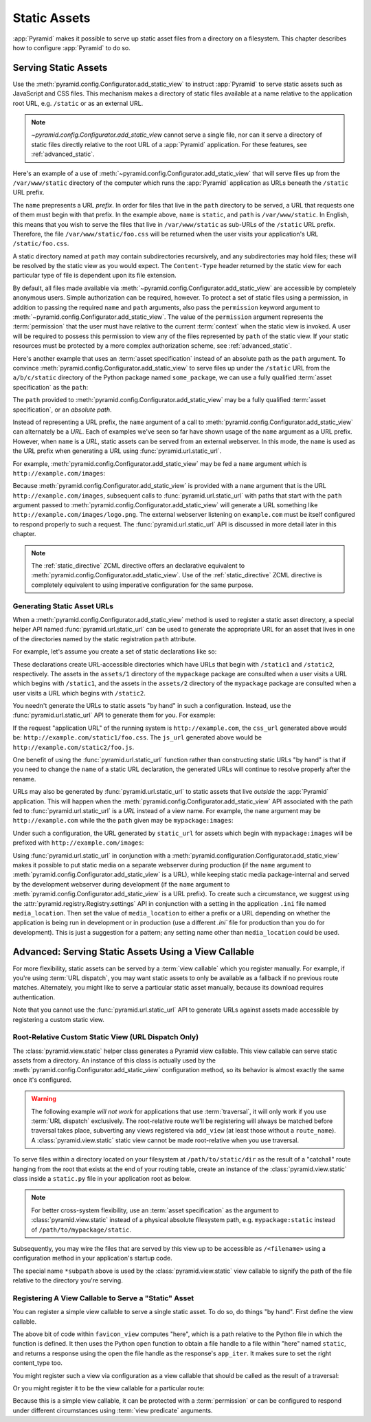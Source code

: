 Static Assets
=============

:app:`Pyramid` makes it possible to serve up static asset files from a
directory on a filesystem.  This chapter describes how to configure
:app:`Pyramid` to do so.

.. index::
   single: add_static_view

.. _static_assets_section:

Serving Static Assets
---------------------

Use the :meth:`pyramid.config.Configurator.add_static_view` to instruct
:app:`Pyramid` to serve static assets such as JavaScript and CSS files. This
mechanism makes a directory of static files available at a name relative to
the application root URL, e.g. ``/static`` or as an external URL.

.. note:: `~pyramid.config.Configurator.add_static_view` cannot serve a
   single file, nor can it serve a directory of static files directly
   relative to the root URL of a :app:`Pyramid` application.  For these
   features, see :ref:`advanced_static`.

Here's an example of a use of
:meth:`~pyramid.config.Configurator.add_static_view` that will serve files up
from the ``/var/www/static`` directory of the computer which runs the
:app:`Pyramid` application as URLs beneath the ``/static`` URL prefix.

.. code-block:: python
   :linenos:

   # config is an instance of pyramid.config.Configurator
   config.add_static_view(name='static', path='/var/www/static')

The ``name`` prepresents a URL *prefix*.  In order for files that live in the
``path`` directory to be served, a URL that requests one of them must begin
with that prefix.  In the example above, ``name`` is ``static``, and ``path``
is ``/var/www/static``.  In English, this means that you wish to serve the
files that live in ``/var/www/static`` as sub-URLs of the ``/static`` URL
prefix.  Therefore, the file ``/var/www/static/foo.css`` will be returned
when the user visits your application's URL ``/static/foo.css``.

A static directory named at ``path`` may contain subdirectories recursively,
and any subdirectories may hold files; these will be resolved by the static
view as you would expect.  The ``Content-Type`` header returned by the static
view for each particular type of file is dependent upon its file extension.

By default, all files made available via
:meth:`~pyramid.config.Configurator.add_static_view` are accessible by
completely anonymous users.  Simple authorization can be required, however.
To protect a set of static files using a permission, in addition to passing
the required ``name`` and ``path`` arguments, also pass the ``permission``
keyword argument to :meth:`~pyramid.config.Configurator.add_static_view`.
The value of the ``permission`` argument represents the :term:`permission`
that the user must have relative to the current :term:`context` when the
static view is invoked.  A user will be required to possess this permission
to view any of the files represented by ``path`` of the static view.  If your
static resources must be protected by a more complex authorization scheme,
see :ref:`advanced_static`.

Here's another example that uses an :term:`asset specification` instead of an
absolute path as the ``path`` argument.  To convince
:meth:`pyramid.config.Configurator.add_static_view` to serve files up under
the ``/static`` URL from the ``a/b/c/static`` directory of the Python package
named ``some_package``, we can use a fully qualified :term:`asset
specification` as the ``path``:

.. code-block:: python
   :linenos:

   # config is an instance of pyramid.config.Configurator
   config.add_static_view(name='static', path='some_package:a/b/c/static')

The ``path`` provided to :meth:`pyramid.config.Configurator.add_static_view`
may be a fully qualified :term:`asset specification`, or an *absolute path*.

Instead of representing a URL prefix, the ``name`` argument of a call to
:meth:`pyramid.config.Configurator.add_static_view` can alternately be a
*URL*.  Each of examples we've seen so far have shown usage of the ``name``
argument as a URL prefix.  However, when ``name`` is a *URL*, static assets
can be served from an external webserver.  In this mode, the ``name`` is used
as the URL prefix when generating a URL using :func:`pyramid.url.static_url`.

For example, :meth:`pyramid.config.Configurator.add_static_view` may
be fed a ``name`` argument which is ``http://example.com/images``:

.. code-block:: python
   :linenos:

   # config is an instance of pyramid.config.Configurator
   config.add_static_view(name='http://example.com/images', 
                          path='mypackage:images')

Because :meth:`pyramid.config.Configurator.add_static_view` is provided with
a ``name`` argument that is the URL ``http://example.com/images``, subsequent
calls to :func:`pyramid.url.static_url` with paths that start with the
``path`` argument passed to
:meth:`pyramid.config.Configurator.add_static_view` will generate a URL
something like ``http://example.com/images/logo.png``.  The external
webserver listening on ``example.com`` must be itself configured to respond
properly to such a request.  The :func:`pyramid.url.static_url` API is
discussed in more detail later in this chapter.

.. note::

   The :ref:`static_directive` ZCML directive offers an declarative
   equivalent to :meth:`pyramid.config.Configurator.add_static_view`.  Use of
   the :ref:`static_directive` ZCML directive is completely equivalent to
   using imperative configuration for the same purpose.

.. index::
   single: generating static asset urls
   single: static asset urls

.. _generating_static_asset_urls:

Generating Static Asset URLs
~~~~~~~~~~~~~~~~~~~~~~~~~~~~

When a :meth:`pyramid.config.Configurator.add_static_view` method is used to
register a static asset directory, a special helper API named
:func:`pyramid.url.static_url` can be used to generate the appropriate URL
for an asset that lives in one of the directories named by the static
registration ``path`` attribute.

For example, let's assume you create a set of static declarations like so:

.. code-block:: python
   :linenos:

   config.add_static_view(name='static1', path='mypackage:assets/1')
   config.add_static_view(name='static2', path='mypackage:assets/2')

These declarations create URL-accessible directories which have URLs that
begin with ``/static1`` and ``/static2``, respectively.  The assets in the
``assets/1`` directory of the ``mypackage`` package are consulted when a user
visits a URL which begins with ``/static1``, and the assets in the
``assets/2`` directory of the ``mypackage`` package are consulted when a user
visits a URL which begins with ``/static2``.

You needn't generate the URLs to static assets "by hand" in such a
configuration.  Instead, use the :func:`pyramid.url.static_url` API to
generate them for you.  For example:

.. code-block:: python
   :linenos:

   from pyramid.url import static_url
   from pyramid.chameleon_zpt import render_template_to_response

   def my_view(request):
       css_url = static_url('mypackage:assets/1/foo.css', request)
       js_url = static_url('mypackage:assets/2/foo.js', request)
       return render_template_to_response('templates/my_template.pt',
                                          css_url = css_url,
                                          js_url = js_url)

If the request "application URL" of the running system is
``http://example.com``, the ``css_url`` generated above would be:
``http://example.com/static1/foo.css``.  The ``js_url`` generated
above would be ``http://example.com/static2/foo.js``.

One benefit of using the :func:`pyramid.url.static_url` function rather than
constructing static URLs "by hand" is that if you need to change the ``name``
of a static URL declaration, the generated URLs will continue to resolve
properly after the rename.

URLs may also be generated by :func:`pyramid.url.static_url` to static assets
that live *outside* the :app:`Pyramid` application.  This will happen when
the :meth:`pyramid.config.Configurator.add_static_view` API associated with
the path fed to :func:`pyramid.url.static_url` is a *URL* instead of a view
name.  For example, the ``name`` argument may be ``http://example.com`` while
the the ``path`` given may be ``mypackage:images``:

.. code-block:: python
   :linenos:

   config.add_static_view(name='http://example.com/images', 
                          path='mypackage:images')

Under such a configuration, the URL generated by ``static_url`` for
assets which begin with ``mypackage:images`` will be prefixed with
``http://example.com/images``:

.. code-block:: python
   :linenos:

   static_url('mypackage:images/logo.png', request)
   # -> http://example.com/images/logo.png

Using :func:`pyramid.url.static_url` in conjunction with a
:meth:`pyramid.configuration.Configurator.add_static_view` makes it possible
to put static media on a separate webserver during production (if the
``name`` argument to :meth:`pyramid.config.Configurator.add_static_view` is a
URL), while keeping static media package-internal and served by the
development webserver during development (if the ``name`` argument to
:meth:`pyramid.config.Configurator.add_static_view` is a URL prefix).  To
create such a circumstance, we suggest using the
:attr:`pyramid.registry.Registry.settings` API in conjunction with a setting
in the application ``.ini`` file named ``media_location``.  Then set the
value of ``media_location`` to either a prefix or a URL depending on whether
the application is being run in development or in production (use a different
`.ini`` file for production than you do for development).  This is just a
suggestion for a pattern; any setting name other than ``media_location``
could be used.

.. index::
   single: static assets view

.. _advanced_static:

Advanced: Serving Static Assets Using a View Callable
-----------------------------------------------------

For more flexibility, static assets can be served by a :term:`view callable`
which you register manually.  For example, if you're using :term:`URL
dispatch`, you may want static assets to only be available as a fallback if
no previous route matches.  Alternately, you might like to serve a particular
static asset manually, because its download requires authentication.

Note that you cannot use the :func:`pyramid.url.static_url` API to generate
URLs against assets made accessible by registering a custom static view.

Root-Relative Custom Static View (URL Dispatch Only)
~~~~~~~~~~~~~~~~~~~~~~~~~~~~~~~~~~~~~~~~~~~~~~~~~~~~

The :class:`pyramid.view.static` helper class generates a Pyramid view
callable.  This view callable can serve static assets from a directory.  An
instance of this class is actually used by the
:meth:`pyramid.config.Configurator.add_static_view` configuration method, so
its behavior is almost exactly the same once it's configured.

.. warning:: The following example *will not work* for applications that use
   :term:`traversal`, it will only work if you use :term:`URL dispatch`
   exclusively.  The root-relative route we'll be registering will always be
   matched before traversal takes place, subverting any views registered via
   ``add_view`` (at least those without a ``route_name``).  A
   :class:`pyramid.view.static` static view cannot be made root-relative when
   you use traversal.

To serve files within a directory located on your filesystem at
``/path/to/static/dir`` as the result of a "catchall" route hanging from the
root that exists at the end of your routing table, create an instance of the
:class:`pyramid.view.static` class inside a ``static.py`` file in your
application root as below.

.. ignore-next-block
.. code-block:: python
   :linenos:

   from pyramid.view import static
   static_view = static('/path/to/static/dir')

.. note:: For better cross-system flexibility, use an :term:`asset
   specification` as the argument to :class:`pyramid.view.static` instead of
   a physical absolute filesystem path, e.g. ``mypackage:static`` instead of
   ``/path/to/mypackage/static``.

Subsequently, you may wire the files that are served by this view up to be
accessible as ``/<filename>`` using a configuration method in your
application's startup code.

.. code-block:: python
   :linenos:

   # .. every other add_route and/or add_handler declaration should come
   # before this one, as it will, by default, catch all requests

   config.add_route('catchall_static', '/*subpath', 'myapp.static.static_view')

The special name ``*subpath`` above is used by the
:class:`pyramid.view.static` view callable to signify the path of the file
relative to the directory you're serving.

Registering A View Callable to Serve a "Static" Asset
~~~~~~~~~~~~~~~~~~~~~~~~~~~~~~~~~~~~~~~~~~~~~~~~~~~~~

You can register a simple view callable to serve a single static asset.  To
do so, do things "by hand".  First define the view callable.

.. code-block:: python
   :linenos:

   import os
   from webob import Response

   def favicon_view(request):
       here = os.path.dirname(__file__)
       icon = open(os.path.join(here, 'static', 'favicon.ico'))
       return Response(content_type='image/x-icon', app_iter=icon)

The above bit of code within ``favicon_view`` computes "here", which is a
path relative to the Python file in which the function is defined.  It then
uses the Python ``open`` function to obtain a file handle to a file within
"here" named ``static``, and returns a response using the open the file
handle as the response's ``app_iter``.  It makes sure to set the right
content_type too.

You might register such a view via configuration as a view callable that
should be called as the result of a traversal:

.. code-block:: python
   :linenos:

   config.add_view('myapp.views.favicon_view', name='favicon.ico')

Or you might register it to be the view callable for a particular route:

.. code-block:: python
   :linenos:

   config.add_route('favicon', '/favicon.ico', 
                    view='myapp.views.favicon_view')

Because this is a simple view callable, it can be protected with a
:term:`permission` or can be configured to respond under different
circumstances using :term:`view predicate` arguments.
